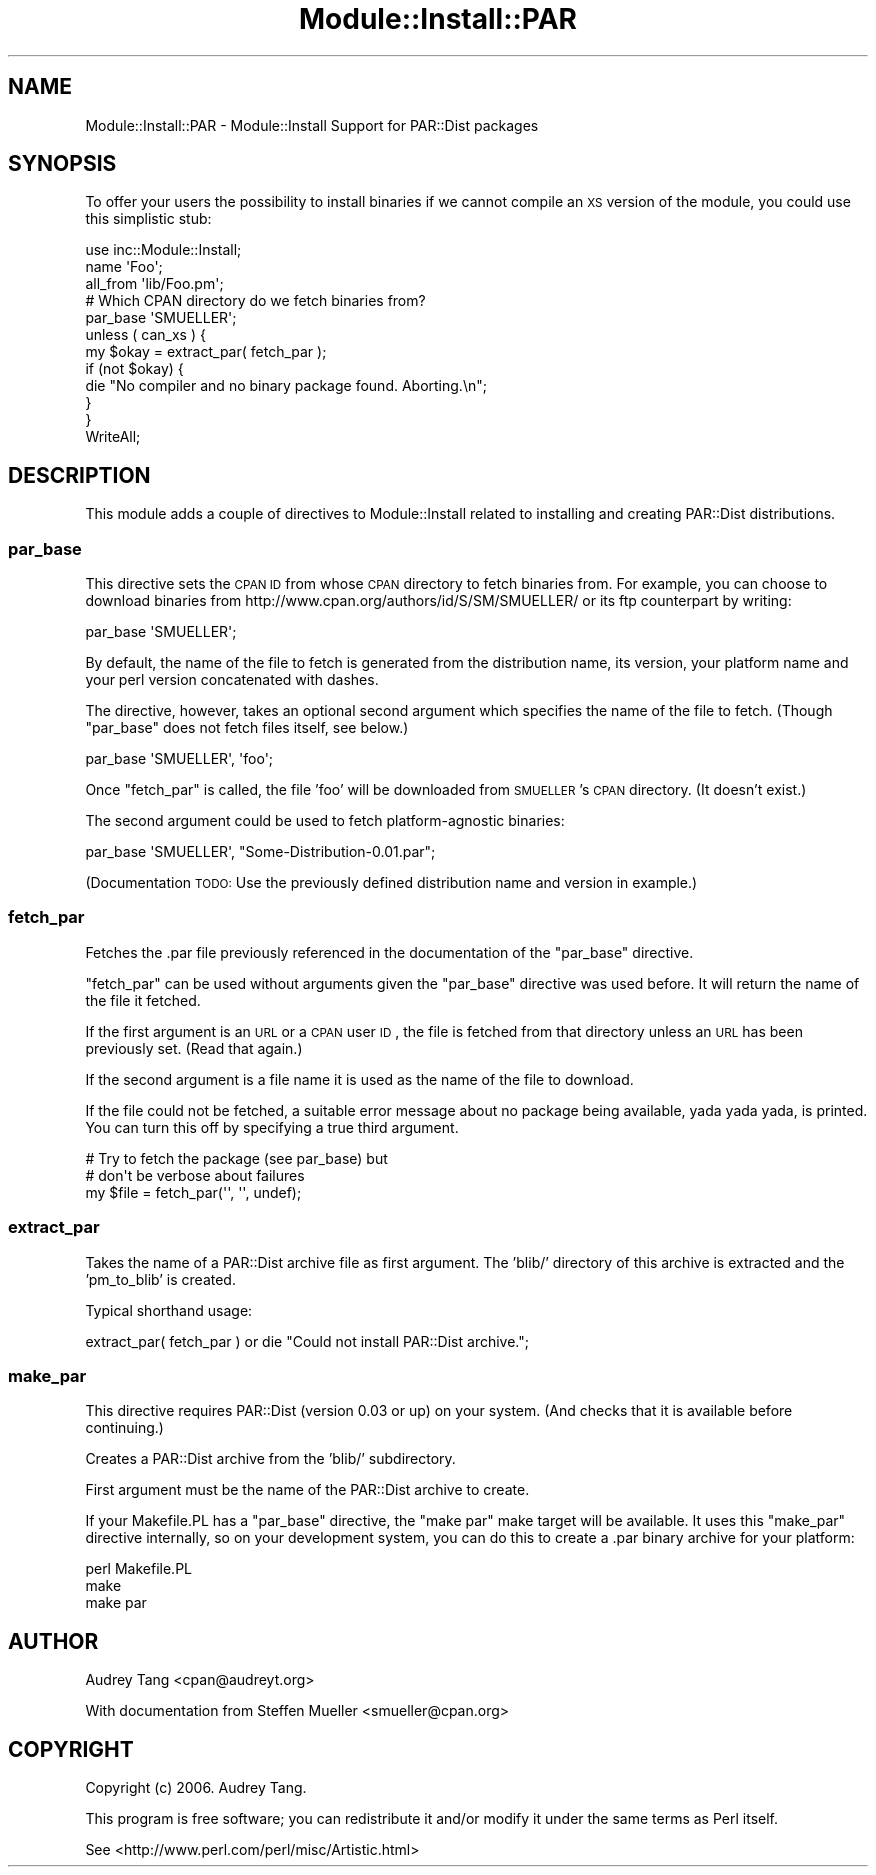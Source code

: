 .\" Automatically generated by Pod::Man 2.25 (Pod::Simple 3.20)
.\"
.\" Standard preamble:
.\" ========================================================================
.de Sp \" Vertical space (when we can't use .PP)
.if t .sp .5v
.if n .sp
..
.de Vb \" Begin verbatim text
.ft CW
.nf
.ne \\$1
..
.de Ve \" End verbatim text
.ft R
.fi
..
.\" Set up some character translations and predefined strings.  \*(-- will
.\" give an unbreakable dash, \*(PI will give pi, \*(L" will give a left
.\" double quote, and \*(R" will give a right double quote.  \*(C+ will
.\" give a nicer C++.  Capital omega is used to do unbreakable dashes and
.\" therefore won't be available.  \*(C` and \*(C' expand to `' in nroff,
.\" nothing in troff, for use with C<>.
.tr \(*W-
.ds C+ C\v'-.1v'\h'-1p'\s-2+\h'-1p'+\s0\v'.1v'\h'-1p'
.ie n \{\
.    ds -- \(*W-
.    ds PI pi
.    if (\n(.H=4u)&(1m=24u) .ds -- \(*W\h'-12u'\(*W\h'-12u'-\" diablo 10 pitch
.    if (\n(.H=4u)&(1m=20u) .ds -- \(*W\h'-12u'\(*W\h'-8u'-\"  diablo 12 pitch
.    ds L" ""
.    ds R" ""
.    ds C` ""
.    ds C' ""
'br\}
.el\{\
.    ds -- \|\(em\|
.    ds PI \(*p
.    ds L" ``
.    ds R" ''
'br\}
.\"
.\" Escape single quotes in literal strings from groff's Unicode transform.
.ie \n(.g .ds Aq \(aq
.el       .ds Aq '
.\"
.\" If the F register is turned on, we'll generate index entries on stderr for
.\" titles (.TH), headers (.SH), subsections (.SS), items (.Ip), and index
.\" entries marked with X<> in POD.  Of course, you'll have to process the
.\" output yourself in some meaningful fashion.
.ie \nF \{\
.    de IX
.    tm Index:\\$1\t\\n%\t"\\$2"
..
.    nr % 0
.    rr F
.\}
.el \{\
.    de IX
..
.\}
.\" ========================================================================
.\"
.IX Title "Module::Install::PAR 3"
.TH Module::Install::PAR 3 "2014-10-25" "perl v5.16.3" "User Contributed Perl Documentation"
.\" For nroff, turn off justification.  Always turn off hyphenation; it makes
.\" way too many mistakes in technical documents.
.if n .ad l
.nh
.SH "NAME"
Module::Install::PAR \- Module::Install Support for PAR::Dist packages
.SH "SYNOPSIS"
.IX Header "SYNOPSIS"
To offer your users the possibility to install binaries if we cannot
compile an \s-1XS\s0 version of the module, you could use this simplistic stub:
.PP
.Vb 1
\&    use inc::Module::Install;
\&    
\&    name            \*(AqFoo\*(Aq;
\&    all_from        \*(Aqlib/Foo.pm\*(Aq;
\&    
\&    # Which CPAN directory do we fetch binaries from?
\&    par_base        \*(AqSMUELLER\*(Aq;
\&    
\&    unless ( can_xs ) {
\&        my $okay = extract_par( fetch_par );
\&        if (not $okay) {
\&            die "No compiler and no binary package found. Aborting.\en";
\&        }
\&    }
\&    
\&    WriteAll;
.Ve
.SH "DESCRIPTION"
.IX Header "DESCRIPTION"
This module adds a couple of directives to Module::Install
related to installing and creating PAR::Dist distributions.
.SS "par_base"
.IX Subsection "par_base"
This directive sets the \s-1CPAN\s0 \s-1ID\s0 from whose \s-1CPAN\s0 directory to
fetch binaries from. For example, you can choose to download
binaries from http://www.cpan.org/authors/id/S/SM/SMUELLER/
or its ftp counterpart by writing:
.PP
.Vb 1
\&  par_base \*(AqSMUELLER\*(Aq;
.Ve
.PP
By default, the name of the file to fetch is generated from
the distribution name, its version, your platform name and your
perl version concatenated with dashes.
.PP
The directive, however, takes an optional second
argument which specifies the name of the file to fetch.
(Though \f(CW\*(C`par_base\*(C'\fR does not fetch files itself, see below.)
.PP
.Vb 1
\&  par_base \*(AqSMUELLER\*(Aq, \*(Aqfoo\*(Aq;
.Ve
.PP
Once \f(CW\*(C`fetch_par\*(C'\fR is called, the file 'foo' will be downloaded
from \s-1SMUELLER\s0's \s-1CPAN\s0 directory. (It doesn't exist.)
.PP
The second argument could be used to fetch platform-agnostic
binaries:
.PP
.Vb 1
\&  par_base \*(AqSMUELLER\*(Aq, "Some\-Distribution\-0.01.par";
.Ve
.PP
(Documentation \s-1TODO:\s0 Use the previously defined distribution
name and version in example.)
.SS "fetch_par"
.IX Subsection "fetch_par"
Fetches the .par file previously referenced in the documentation
of the \f(CW\*(C`par_base\*(C'\fR directive.
.PP
\&\f(CW\*(C`fetch_par\*(C'\fR can be used without arguments given the \f(CW\*(C`par_base\*(C'\fR
directive was used before. It will return the name of the file it
fetched.
.PP
If the first argument is an \s-1URL\s0 or a \s-1CPAN\s0 user \s-1ID\s0, the file is
fetched from that directory unless an \s-1URL\s0 has been previously set.
(Read that again.)
.PP
If the second argument is a file name
it is used as the name of the file to download.
.PP
If the file could not be fetched, a suitable error message
about no package being available, yada yada yada, is printed.
You can turn this off by specifying a true third argument.
.PP
.Vb 3
\&  # Try to fetch the package (see par_base) but
\&  # don\*(Aqt be verbose about failures
\&  my $file = fetch_par(\*(Aq\*(Aq, \*(Aq\*(Aq, undef);
.Ve
.SS "extract_par"
.IX Subsection "extract_par"
Takes the name of a PAR::Dist archive file as first argument. The 'blib/'
directory of this archive is extracted and the 'pm_to_blib' is created.
.PP
Typical shorthand usage:
.PP
.Vb 1
\&  extract_par( fetch_par ) or die "Could not install PAR::Dist archive.";
.Ve
.SS "make_par"
.IX Subsection "make_par"
This directive requires PAR::Dist (version 0.03 or up) on your system.
(And checks that it is available before continuing.)
.PP
Creates a PAR::Dist archive from the 'blib/' subdirectory.
.PP
First argument must be the name of the PAR::Dist archive to create.
.PP
If your Makefile.PL has a \f(CW\*(C`par_base\*(C'\fR directive, the \f(CW\*(C`make par\*(C'\fR
make target will be available. It uses this \f(CW\*(C`make_par\*(C'\fR directive
internally, so on your development system, you can do this to create
a .par binary archive for your platform:
.PP
.Vb 3
\&  perl Makefile.PL
\&  make
\&  make par
.Ve
.SH "AUTHOR"
.IX Header "AUTHOR"
Audrey Tang <cpan@audreyt.org>
.PP
With documentation from Steffen Mueller <smueller@cpan.org>
.SH "COPYRIGHT"
.IX Header "COPYRIGHT"
Copyright (c) 2006. Audrey Tang.
.PP
This program is free software; you can redistribute it and/or modify it
under the same terms as Perl itself.
.PP
See <http://www.perl.com/perl/misc/Artistic.html>
